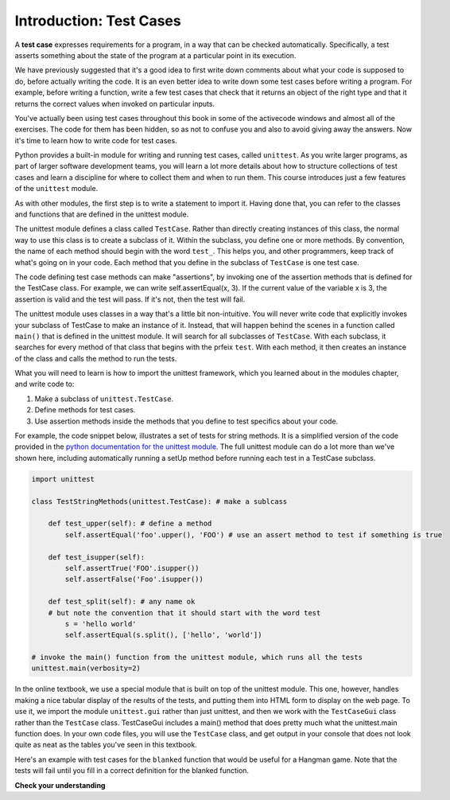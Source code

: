 ..  Copyright (C)  Brad Miller, David Ranum, Jeffrey Elkner, Peter Wentworth, Allen B. Downey, Chris
    Meyers, and Dario Mitchell.  Permission is granted to copy, distribute
    and/or modify this document under the terms of the GNU Free Documentation
    License, Version 1.3 or any later version published by the Free Software
    Foundation; with Invariant Sections being Forward, Prefaces, and
    Contributor List, no Front-Cover Texts, and no Back-Cover Texts.  A copy of
    the license is included in the section entitled "GNU Free Documentation
    License".

.. _test_cases_chap:

Introduction: Test Cases
========================

A **test case** expresses requirements for a program, in a way
that can be checked automatically. Specifically, a test asserts something about
the state of the program at a particular point in its execution.

We have previously suggested that it's a good idea to first write down comments
about what your code is supposed to do, before actually writing the code. It is an 
even better idea to write down some test cases before writing a program. For example,
before writing a function, write a few test cases that check that it returns an
object of the right type and that it returns the correct values when invoked on particular inputs.

You've actually been using test cases throughout this book in some of the activecode windows and almost all of the exercises. The code for them has been hidden, so as not to confuse you and also to avoid giving away the answers. Now it's time to learn how to write code for test cases.

Python provides a built-in module for writing and running test cases, called ``unittest``. As you write larger programs, as part of larger software development teams, you will learn a lot more details about how to structure collections of test cases and learn a discipline for where to collect them and when to run them. This course introduces just a few features of the ``unittest`` module.

As with other modules, the first step is to write a statement to import it. Having done that, you can refer to the classes and functions that are defined in the unittest module.

The unittest module defines a class called ``TestCase``. Rather than directly creating instances of this class, the normal way to use this class is to create a subclass of it. Within the subclass, you define one or more methods. By convention, the name of each method should begin with the word ``test_``. This helps you, and other programmers, keep track of what's going on in your code. Each method that you define in the subclass of ``TestCase`` is one test case.

The code defining test case methods can make "assertions", by invoking one of the assertion methods that is defined for the TestCase class. For example, we can write self.assertEqual(x, 3). If the current value of the variable x is 3, the assertion is valid and the test will pass. If it's not, then the test will fail.

The unittest module uses classes in a way that's a little bit non-intuitive. You will never write code that explicitly invokes your subclass of TestCase to make an instance of it. Instead, that will happen behind the scenes in a function called ``main()`` that is defined in the unittest module. It will search for all subclasses of ``TestCase``. With each subclass, it searches for every method of that class that begins with the prfeix ``test``. With each method, it then creates an instance of the class and calls the method to run the tests.

What you will need to learn is how to import the unittest framework, which you learned about in the modules chapter, and write code to:

1. Make a subclass of ``unittest.TestCase``.
2. Define methods for test cases.
3. Use assertion methods inside the methods that you define to test specifics about your code.

For example, the code snippet below, illustrates a set of tests for string methods. It is a simplified version of the code provided in the `python documentation for the unittest module <https://docs.python.org/3/library/unittest.html>`_. The full unittest module can do a lot more than we've shown here, including automatically running a setUp method before running each test in a TestCase subclass.

.. sourcecode:: python

    import unittest

    class TestStringMethods(unittest.TestCase): # make a sublcass

        def test_upper(self): # define a method 
            self.assertEqual('foo'.upper(), 'FOO') # use an assert method to test if something is true

        def test_isupper(self):
            self.assertTrue('FOO'.isupper())
            self.assertFalse('Foo'.isupper())

        def test_split(self): # any name ok
        # but note the convention that it should start with the word test
            s = 'hello world'
            self.assertEqual(s.split(), ['hello', 'world'])

    # invoke the main() function from the unittest module, which runs all the tests
    unittest.main(verbosity=2)


In the online textbook, we use a special module that is built on top of the unittest module. This one, however, handles making a nice tabular display of the results of the tests, and putting them into HTML form to display on the web page. To use it, we import the module ``unittest.gui`` rather than just unittest, and then we work with the ``TestCaseGui`` class rather than the ``TestCase`` class. TestCaseGui includes a main() method that does pretty much what the unittest.main function does. In your own code files, you will use the ``TestCase`` class, and get output in your console that does not look quite as neat as the tables you've seen in this textbook.

Here's an example with test cases for the ``blanked`` function that would be useful for a Hangman game. Note that the tests will fail until you fill in a correct definition for the blanked function.

.. activecode:: simple_test_2
    :language: python
    :autograde: unittest
    :chatcodes:
    :practice: T
    :topics: Testing/intro-TestCases
    :tags: Testing/intro-TestCases.rst

    Define the function blanked(). It takes a word and a string of letters that have been revealed. It should return a string with the same number of characters as the original word, but with the unrevealed characters replaced by _

    ~~~~
    def blanked(word, revealed_letters):
        return word

    from unittest.gui import TestCaseGui

    class myTests(TestCaseGui):

        def testOne(self):
            self.assertEqual(blanked('hello', 'elj'), "_ell_", "testing blanking of hello when e,l, and j have been guessed.")
            self.assertEqual(blanked('hello', ''), '_____', "testing blanking of hello when nothing has been guessed.")
            self.assertEqual(blanked('ground', 'rn'), '_r__n_', "testing blanking of ground when r and n have been guessed.")
            self.assertEqual(blanked('almost', 'vrnalmqpost'), 'almost', "testing blanking of almost when all the letters have been guessed.")

    myTests().main()

**Check your understanding**

.. mchoice:: test_questionsimple_test_1
   :practice: T
   :topics: Testing/intro-TestCases
   :answer_a: True
   :answer_b: False
   :answer_c: It depends
   :feedback_a: A message is printed out, but the program does not stop executing
   :feedback_b: A message is printed out, but the program does not stop executing
   :feedback_c: A message is printed out, but the program does not stop executing
   :correct: b

   When ``TestCase.assertEqual()`` is passed two values that are not the same, it generates an error and stops execution of the program.
 
.. mchoice:: test_questionsimple_test_2
   :practice: T
   :topics: Testing/intro-TestCases
   :answer_a: True
   :answer_b: False
   :feedback_a: You might not notice the error, if the code just produces a wrong output rather generating an error. And it may be difficult to figure out the original cause of an error when you do get one.
   :feedback_b: Test cases let you test some pieces of code as you write them, rather than waiting for problems to show themselves later.
   :correct: b

   Test cases are a waste of time, because the python interpreter will give an error
   message when the program runs incorrectly, and that's all you need for debugging.

   .. code-block:: python

        def blanked(word, revealed_letters):
            return word

        from unittest.gui import TestCaseGui

        class myTests(TestCaseGui):

            def testOne(self):
                self.assertEqual(blanked('hello', 'elj'), "_ell_", "testing blanking of hello when e,l, and j have been guessed.")
                self.assertEqual(blanked('hello', ''), '_____', "testing blanking of hello when nothing has been guessed.")
                self.assertEqual(blanked('ground', 'rn'), '_r__n_', "testing blanking of ground when r and n have been guessed.")
                self.assertEqual(blanked('almost', 'vrnalmqpost'), 'almost', "testing blanking of almost when all the letters have been guessed.")

        myTests().main()

.. mchoice:: test_questionsimple_test_3
    :practice: T
    :topics: Testing/intro-TestCases
    :answer_a: self.assertEqual(blanked('under', 'du', 'u_d__'))
    :answer_b: self.assertEqual(blanked('under', 'u_d__'), 'du')
    :answer_c: self.assertEqual(blanked('under', 'du'), 'u_d__')
    :feedback_a: blanked only takes two inputs; this provides three inputs to the blanked function
    :feedback_b: The second argument to the blanked function should be the letters that have been guessed, not the blanked version of the word
    :feedback_c: This checks whether the value returned from the blanked function is 'u_d__'.
    :correct: c

    Which of the following is the correct way to write a test to check that 'under' will be blanked as 'u_d__' when the user has guessed letters d and u so far?
